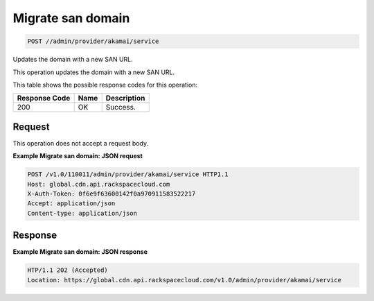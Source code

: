 
.. THIS OUTPUT IS GENERATED FROM THE WADL. DO NOT EDIT.

Migrate san domain
^^^^^^^^^^^^^^^^^^^^^^^^^^^^^^^^^^^^^^^^^^^^^^^^^^^^^^^^^^^^^^^^^^^^^^^^^^^^^^^^

.. code::

    POST //admin/provider/akamai/service

Updates the domain with a new SAN URL.

This operation updates the domain with a new SAN URL.



This table shows the possible response codes for this operation:


+--------------------------+-------------------------+-------------------------+
|Response Code             |Name                     |Description              |
+==========================+=========================+=========================+
|200                       |OK                       |Success.                 |
+--------------------------+-------------------------+-------------------------+


Request
""""""""""""""""






This operation does not accept a request body.




**Example Migrate san domain: JSON request**


.. code::

    POST /v1.0/110011/admin/provider/akamai/service HTTP1.1
    Host: global.cdn.api.rackspacecloud.com
    X-Auth-Token: 0f6e9f63600142f0a970911583522217
    Accept: application/json
    Content-type: application/json
    


Response
""""""""""""""""





**Example Migrate san domain: JSON response**


.. code::

    HTP/1.1 202 (Accepted)
    Location: https://global.cdn.api.rackspacecloud.com/v1.0/admin/provider/akamai/service


